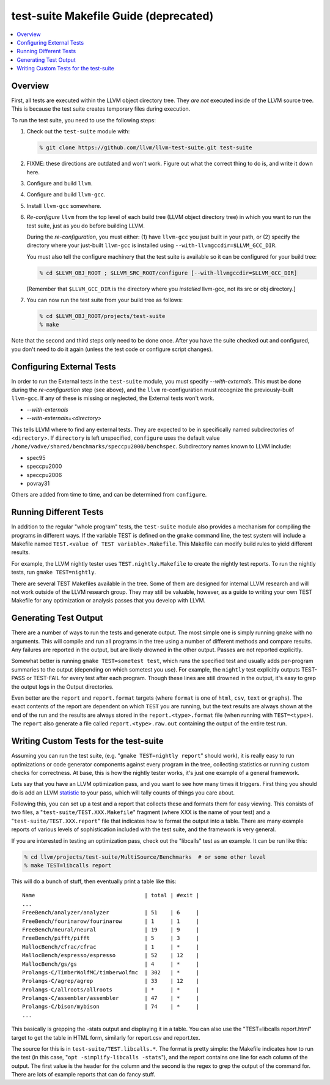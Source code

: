 ======================================
test-suite Makefile Guide (deprecated)
======================================

.. contents::
    :local:

Overview
========

First, all tests are executed within the LLVM object directory tree.
They *are not* executed inside of the LLVM source tree. This is because
the test suite creates temporary files during execution.

To run the test suite, you need to use the following steps:

#. Check out the ``test-suite`` module with:

   .. code-block:: bash

       % git clone https://github.com/llvm/llvm-test-suite.git test-suite

#. FIXME: these directions are outdated and won't work. Figure out
   what the correct thing to do is, and write it down here.

#. Configure and build ``llvm``.

#. Configure and build ``llvm-gcc``.

#. Install ``llvm-gcc`` somewhere.

#. *Re-configure* ``llvm`` from the top level of each build tree (LLVM
   object directory tree) in which you want to run the test suite, just
   as you do before building LLVM.

   During the *re-configuration*, you must either: (1) have ``llvm-gcc``
   you just built in your path, or (2) specify the directory where your
   just-built ``llvm-gcc`` is installed using
   ``--with-llvmgccdir=$LLVM_GCC_DIR``.

   You must also tell the configure machinery that the test suite is
   available so it can be configured for your build tree:

   .. code-block:: bash

       % cd $LLVM_OBJ_ROOT ; $LLVM_SRC_ROOT/configure [--with-llvmgccdir=$LLVM_GCC_DIR]

   [Remember that ``$LLVM_GCC_DIR`` is the directory where you
   *installed* llvm-gcc, not its src or obj directory.]

#. You can now run the test suite from your build tree as follows:

   .. code-block:: bash

       % cd $LLVM_OBJ_ROOT/projects/test-suite
       % make

Note that the second and third steps only need to be done once. After
you have the suite checked out and configured, you don't need to do it
again (unless the test code or configure script changes).

Configuring External Tests
==========================

In order to run the External tests in the ``test-suite`` module, you
must specify *--with-externals*. This must be done during the
*re-configuration* step (see above), and the ``llvm`` re-configuration
must recognize the previously-built ``llvm-gcc``. If any of these is
missing or neglected, the External tests won't work.

* *--with-externals*

* *--with-externals=<directory>*

This tells LLVM where to find any external tests. They are expected to
be in specifically named subdirectories of <``directory``>. If
``directory`` is left unspecified, ``configure`` uses the default value
``/home/vadve/shared/benchmarks/speccpu2000/benchspec``. Subdirectory
names known to LLVM include:

* spec95

* speccpu2000

* speccpu2006

* povray31

Others are added from time to time, and can be determined from
``configure``.

Running Different Tests
=======================

In addition to the regular "whole program" tests, the ``test-suite``
module also provides a mechanism for compiling the programs in different
ways. If the variable TEST is defined on the ``gmake`` command line, the
test system will include a Makefile named
``TEST.<value of TEST variable>.Makefile``. This Makefile can modify
build rules to yield different results.

For example, the LLVM nightly tester uses ``TEST.nightly.Makefile`` to
create the nightly test reports. To run the nightly tests, run
``gmake TEST=nightly``.

There are several TEST Makefiles available in the tree. Some of them are
designed for internal LLVM research and will not work outside of the
LLVM research group. They may still be valuable, however, as a guide to
writing your own TEST Makefile for any optimization or analysis passes
that you develop with LLVM.

Generating Test Output
======================

There are a number of ways to run the tests and generate output. The
most simple one is simply running ``gmake`` with no arguments. This will
compile and run all programs in the tree using a number of different
methods and compare results. Any failures are reported in the output,
but are likely drowned in the other output. Passes are not reported
explicitly.

Somewhat better is running ``gmake TEST=sometest test``, which runs the
specified test and usually adds per-program summaries to the output
(depending on which sometest you use). For example, the ``nightly`` test
explicitly outputs TEST-PASS or TEST-FAIL for every test after each
program. Though these lines are still drowned in the output, it's easy
to grep the output logs in the Output directories.

Even better are the ``report`` and ``report.format`` targets (where
``format`` is one of ``html``, ``csv``, ``text`` or ``graphs``). The
exact contents of the report are dependent on which ``TEST`` you are
running, but the text results are always shown at the end of the run and
the results are always stored in the ``report.<type>.format`` file (when
running with ``TEST=<type>``). The ``report`` also generate a file
called ``report.<type>.raw.out`` containing the output of the entire
test run.

Writing Custom Tests for the test-suite
=======================================

Assuming you can run the test suite, (e.g.
"``gmake TEST=nightly report``" should work), it is really easy to run
optimizations or code generator components against every program in the
tree, collecting statistics or running custom checks for correctness. At
base, this is how the nightly tester works, it's just one example of a
general framework.

Lets say that you have an LLVM optimization pass, and you want to see
how many times it triggers. First thing you should do is add an LLVM
`statistic <ProgrammersManual.html#Statistic>`_ to your pass, which will
tally counts of things you care about.

Following this, you can set up a test and a report that collects these
and formats them for easy viewing. This consists of two files, a
"``test-suite/TEST.XXX.Makefile``" fragment (where XXX is the name of
your test) and a "``test-suite/TEST.XXX.report``" file that indicates
how to format the output into a table. There are many example reports of
various levels of sophistication included with the test suite, and the
framework is very general.

If you are interested in testing an optimization pass, check out the
"libcalls" test as an example. It can be run like this:

.. code-block:: bash

    % cd llvm/projects/test-suite/MultiSource/Benchmarks  # or some other level
    % make TEST=libcalls report

This will do a bunch of stuff, then eventually print a table like this:

::

    Name                                  | total | #exit |
    ...
    FreeBench/analyzer/analyzer           | 51    | 6     |
    FreeBench/fourinarow/fourinarow       | 1     | 1     |
    FreeBench/neural/neural               | 19    | 9     |
    FreeBench/pifft/pifft                 | 5     | 3     |
    MallocBench/cfrac/cfrac               | 1     | *     |
    MallocBench/espresso/espresso         | 52    | 12    |
    MallocBench/gs/gs                     | 4     | *     |
    Prolangs-C/TimberWolfMC/timberwolfmc  | 302   | *     |
    Prolangs-C/agrep/agrep                | 33    | 12    |
    Prolangs-C/allroots/allroots          | *     | *     |
    Prolangs-C/assembler/assembler        | 47    | *     |
    Prolangs-C/bison/mybison              | 74    | *     |
    ...

This basically is grepping the -stats output and displaying it in a
table. You can also use the "TEST=libcalls report.html" target to get
the table in HTML form, similarly for report.csv and report.tex.

The source for this is in ``test-suite/TEST.libcalls.*``. The format is
pretty simple: the Makefile indicates how to run the test (in this case,
"``opt -simplify-libcalls -stats``"), and the report contains one line
for each column of the output. The first value is the header for the
column and the second is the regex to grep the output of the command
for. There are lots of example reports that can do fancy stuff.
